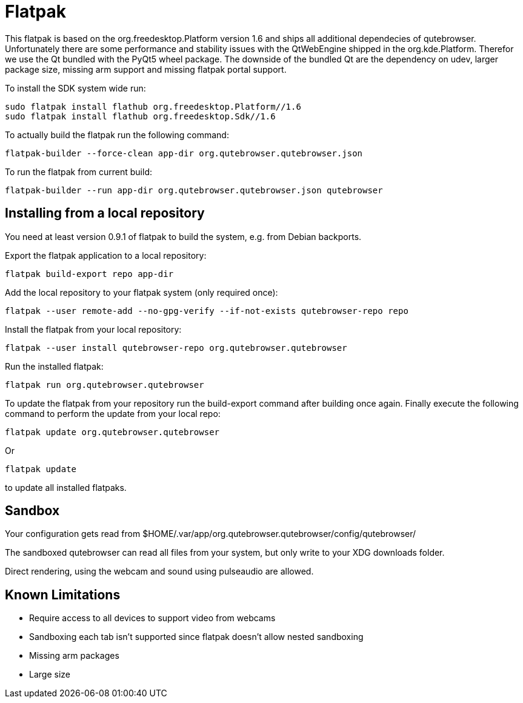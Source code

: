Flatpak
=======

This flatpak is based on the org.freedesktop.Platform version 1.6 and ships all
additional dependecies of qutebrowser. Unfortunately there are some 
performance and stability issues with the QtWebEngine shipped in the
org.kde.Platform. Therefor we use the Qt bundled with the PyQt5 wheel package.
The downside of the bundled Qt are the dependency on udev, larger package
size, missing arm support and missing flatpak portal support.

To install the SDK system wide run:

 sudo flatpak install flathub org.freedesktop.Platform//1.6
 sudo flatpak install flathub org.freedesktop.Sdk//1.6

To actually build the flatpak run the following command:

 flatpak-builder --force-clean app-dir org.qutebrowser.qutebrowser.json

To run the flatpak from current build:

 flatpak-builder --run app-dir org.qutebrowser.qutebrowser.json qutebrowser

Installing from a local repository
----------------------------------

You need at least version 0.9.1 of flatpak to build the system, e.g. from
Debian backports.

Export the flatpak application to a local repository:

 flatpak build-export repo app-dir

Add the local repository to your flatpak system (only required once):

 flatpak --user remote-add --no-gpg-verify --if-not-exists qutebrowser-repo repo

Install the flatpak from your local repository:

 flatpak --user install qutebrowser-repo org.qutebrowser.qutebrowser

Run the installed flatpak:

 flatpak run org.qutebrowser.qutebrowser

To update the flatpak from your repository run the build-export command after
building once again. Finally execute the following command to perform the
update from your local repo:

 flatpak update org.qutebrowser.qutebrowser

Or

 flatpak update

to update all installed flatpaks.

Sandbox
-------

Your configuration gets read from 
$HOME/.var/app/org.qutebrowser.qutebrowser/config/qutebrowser/

The sandboxed qutebrowser can read all files from your system, but only write
to your XDG downloads folder.

Direct rendering, using the webcam and sound using pulseaudio are allowed.

Known Limitations
-----------------

* Require access to all devices to support video from webcams

* Sandboxing each tab isn't supported since flatpak doesn't allow nested sandboxing

* Missing arm packages

* Large size
